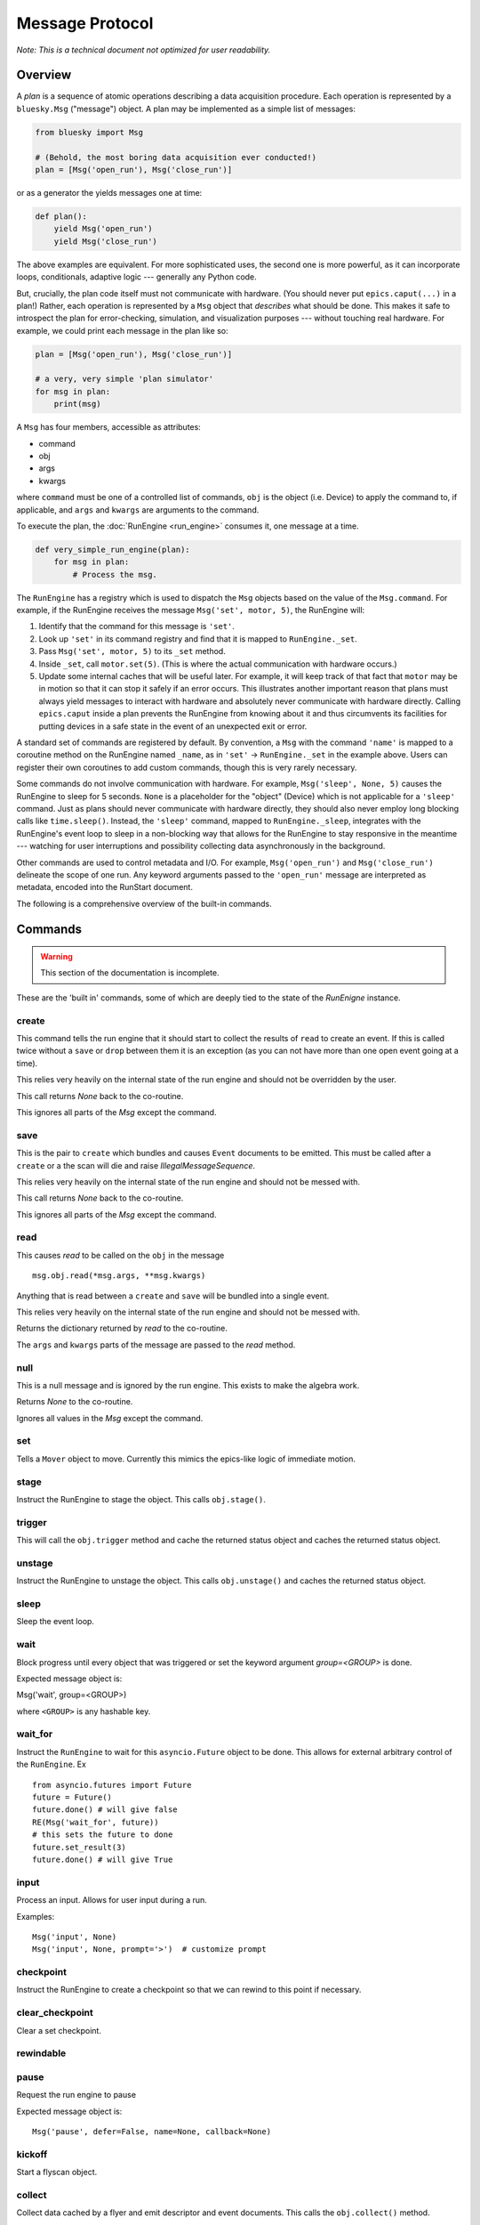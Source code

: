 .. _msg:

Message Protocol
================

*Note: This is a technical document not optimized for user readability.*

Overview
--------

A *plan* is a sequence of atomic operations describing a data acquisition
procedure. Each operation is represented by a ``bluesky.Msg`` ("message")
object. A plan may be implemented as a simple list of messages:

.. code-block:: python

    from bluesky import Msg

    # (Behold, the most boring data acquisition ever conducted!)
    plan = [Msg('open_run'), Msg('close_run')]

or as a generator the yields messages one at time:

.. code-block:: python

    def plan():
        yield Msg('open_run')
        yield Msg('close_run')

The above examples are equivalent. For more sophisticated uses, the second one
is more powerful, as it can incorporate loops, conditionals, adaptive logic ---
generally any Python code.

But, crucially, the plan code itself must not communicate with hardware.
(You should never put ``epics.caput(...)`` in a plan!) Rather, each operation
is represented by a ``Msg`` object that *describes* what should be done. This
makes it safe to introspect the plan for error-checking, simulation, and
visualization purposes --- without touching real hardware. For example, we
could print each message in the plan like so:

.. code-block:: python

    plan = [Msg('open_run'), Msg('close_run')]

    # a very, very simple 'plan simulator'
    for msg in plan:
        print(msg)

A ``Msg`` has four members, accessible as attributes:

- command
- obj
- args
- kwargs

where ``command`` must be one of a controlled list of commands, ``obj`` is the
object (i.e. Device) to apply the command to, if applicable, and ``args`` and
``kwargs`` are arguments to the command.

To execute the plan, the :doc:`RunEngine <run_engine>` consumes it, one message at a time.

.. code-block:: python

    def very_simple_run_engine(plan):
        for msg in plan:
            # Process the msg.

The ``RunEngine`` has a registry which is used to dispatch the ``Msg`` objects
based on the value of the ``Msg.command``. For example, if the RunEngine
receives the message ``Msg('set', motor, 5)``, the RunEngine will:

1. Identify that the command for this message is ``'set'``.
2. Look up ``'set'`` in its command registry and find that it is mapped to
   ``RunEngine._set``.
3. Pass ``Msg('set', motor, 5)`` to its ``_set`` method.
4. Inside ``_set``, call ``motor.set(5)``. (This is where the actual
   communication with hardware occurs.)
5. Update some internal caches that will be useful later. For example, it will
   keep track of that fact that ``motor`` may be in motion so that it can stop
   it safely if an error occurs. This illustrates another important reason that
   plans must always yield messages to interact with hardware and absolutely
   never communicate with hardware directly. Calling ``epics.caput`` inside a
   plan prevents the RunEngine from knowing about it and thus circumvents
   its facilities for putting devices in a safe state in the event of an
   unexpected exit or error.

A standard set of commands are registered by default.  By convention, a ``Msg``
with the command ``'name'`` is mapped to a coroutine method on the RunEngine
named ``_name``, as in ``'set'`` -> ``RunEngine._set`` in the example above.
Users can register their own coroutines to add custom commands, though this is
very rarely necessary.

Some commands do not involve communication with hardware. For example,
``Msg('sleep', None, 5)`` causes the RunEngine to sleep for 5 seconds. ``None``
is a placeholder for the "object" (Device) which is not applicable for a
``'sleep'`` command. Just as plans should never communicate with hardware
directly, they should also never employ long blocking calls like
``time.sleep()``. Instead, the ``'sleep'`` command, mapped to
``RunEngine._sleep``, integrates with the RunEngine's event loop to sleep in a
non-blocking way that allows for the RunEngine to stay responsive in the
meantime --- watching for user interruptions and possibility collecting data
asynchronously in the background.

Other commands are used to control metadata and I/O. For example,
``Msg('open_run')`` and ``Msg('close_run')`` delineate the scope of one run.
Any keyword arguments passed to the ``'open_run'`` message are interpreted as
metadata, encoded into the RunStart document.

The following is a comprehensive overview of the built-in commands.

.. _commands:

Commands
--------

.. warning::

    This section of the documentation is incomplete.

These are the 'built in' commands, some of which are deeply tied to the
state of the `RunEnigne` instance.

create
++++++

This command tells the run engine that it should start to collect the results
of ``read`` to create an event.  If this is called twice without a ``save`` or
``drop`` between them it is an exception (as you can not have more than one
open event going at a time).

This relies very heavily on the internal state of the run engine and should not
be overridden by the user.

This call returns `None` back to the co-routine.

This ignores all parts of the `Msg` except the command.

save
++++

This is the pair to ``create`` which bundles and causes ``Event`` documents to
be emitted.  This must be called after a ``create`` or a the scan will die and
raise `IllegalMessageSequence`.

This relies very heavily on the internal state of the run engine and should not
be messed with.

This call returns `None` back to the co-routine.

This ignores all parts of the `Msg` except the command.

read
++++

This causes `read` to be called on the ``obj`` in the message ::

  msg.obj.read(*msg.args, **msg.kwargs)

Anything that is read between a ``create`` and ``save`` will be bundled into
a single event.

This relies very heavily on the internal state of the run engine and should not
be messed with.

Returns the dictionary returned by `read` to the co-routine.

The ``args`` and ``kwargs`` parts of the message are passed to the `read`
method.


null
++++

This is a null message and is ignored by the run engine.  This exists to make
the algebra work.

Returns `None` to the co-routine.

Ignores all values in the `Msg` except the command.

set
+++

Tells a ``Mover`` object to move.  Currently this mimics the epics-like logic
of immediate motion.

stage
+++++
Instruct the RunEngine to stage the object. This calls ``obj.stage()``.


trigger
+++++++

This will call the ``obj.trigger`` method and cache the returned status object
and caches the returned status object.


unstage
+++++++
Instruct the RunEngine to unstage the object. This calls ``obj.unstage()`` and
caches the returned status object.

sleep
+++++

Sleep the event loop.

wait
++++

Block progress until every object that was triggered or set the keyword
argument `group=<GROUP>` is done.

Expected message object is:

Msg('wait', group=<GROUP>)

where ``<GROUP>`` is any hashable key.

wait_for
++++++++
Instruct the ``RunEngine`` to wait for this ``asyncio.Future`` object to be
done. This allows for external arbitrary control of the ``RunEngine``.
Ex ::

    from asyncio.futures import Future
    future = Future()
    future.done() # will give false
    RE(Msg('wait_for', future))
    # this sets the future to done
    future.set_result(3)
    future.done() # will give True


input
+++++
Process an input. Allows for user input during a run.

Examples::

    Msg('input', None)
    Msg('input', None, prompt='>')  # customize prompt


checkpoint
++++++++++

Instruct the RunEngine to create a checkpoint so that we can rewind to this
point if necessary.

clear_checkpoint
++++++++++++++++
Clear a set checkpoint.

rewindable
++++++++++

pause
+++++

Request the run engine to pause

Expected message object is::

    Msg('pause', defer=False, name=None, callback=None)


kickoff
+++++++

Start a flyscan object.

collect
+++++++

Collect data cached by a flyer and emit descriptor and event documents.
This calls the ``obj.collect()`` method.

complete
++++++++

Tell a flyer, 'stop collecting, whenever you are ready'.

This calls the method ``obj.complete()`` of the given object. The flyer returns
a status object. Some flyers respond to this command by stopping collection and
returning a finished status object immediately. Other flyers finish their given
course and finish whenever they finish, irrespective of when this command is
issued.


configure
+++++++++

Configure an object.

Expected message object is::

    Msg('configure', object, *args, **kwargs)

which results in this call::

    object.configure(*args, **kwargs)


subscribe
+++++++++
Add a subscription after the run has started.

This, like subscriptions passed to __call__, will be removed at the
end by the RunEngine.

Expected message object is:

    Msg('subscribe', None, callback_function, document_name)

where `document_name` is one of:

    {'start', 'descriptor', 'event', 'stop', 'all'}

and `callback_function` is expected to have a signature of:

    ``f(name, document)``

    where name is one of the ``document_name`` options and ``document``
    is one of the document dictionaries in the event model.

See the docstring of bluesky.run_engine.Dispatcher.subscribe() for more
information.

unsubscribe
+++++++++++

Remove a subscription during a call -- useful for a multi-run call
where subscriptions are wanted for some runs but not others.

Expected message object is::

    Msg('unsubscribe', None, TOKEN)
    Msg('unsubscribe', token=TOKEN)

where ``TOKEN`` is the return value from ``RunEngine._subscribe()``

open_run
++++++++
Instruct the RunEngine to start a new "run"

Expected message object is::

    Msg('open_run', None, **kwargs)

where ``**kwargs`` are any additional metadata that should go into the RunStart
document

close_run
+++++++++

Instruct the RunEngine to write the RunStop document

Expected message object is::

    Msg('close_run', None, exit_status=None, reason=None)

if *exit_stats* and *reason* are not provided, use the values
stashed on the RE.


drop
++++

Drop a bundle of readings without emitting a completed Event document.

This is a command that abandons previous ``create`` and ``read`` commands
without emitting an event. This can be used to drop known bad events
(e.g. no beam) and keep the event document stream clean. It is safe to start
another ``create``, ``read``, ``save`` sequence after a ``drop``.

This must be called after a ``create`` or a the scan will die and raise
`IllegalMessageSequence`.

This call returns `None` back to the co-routine.

This ignores all parts of the `Msg` except the command.


monitor
+++++++
Monitor a signal. Emit event documents asynchronously.

A descriptor document is emitted immediately. Then, a closure is
defined that emits Event documents associated with that descriptor
from a separate thread. This process is not related to the main
bundling process (create/read/save).

Expected message object is::

    Msg('monitor', obj, **kwargs)
    Msg('monitor', obj, name='event-stream-name', **kwargs)

where kwargs are passed through to ``obj.subscribe()``


unmonitor
+++++++++

Stop monitoring; i.e., remove the callback emitting event documents.

Expected message object is::

    Msg('unmonitor', obj)


stop
++++

Stop a device.

Expected message object is::

    Msg('stop', obj)

This amounts to calling ``obj.stop()``. 


Registering Custom Commands
---------------------------

The RunEngine can be taught any new commands. They can be registered using the
following methods.

.. automethod:: bluesky.run_engine.RunEngine.register_command
    :noindex:

.. automethod:: bluesky.run_engine.RunEngine.unregister_command
    :noindex:
